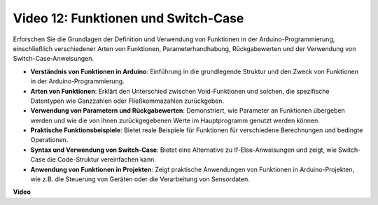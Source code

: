 Video 12: Funktionen und Switch-Case
====================================

Erforschen Sie die Grundlagen der Definition und Verwendung von Funktionen in der Arduino-Programmierung, einschließlich verschiedener Arten von Funktionen, Parameterhandhabung, Rückgabewerten und der Verwendung von Switch-Case-Anweisungen.

* **Verständnis von Funktionen in Arduino**: Einführung in die grundlegende Struktur und den Zweck von Funktionen in der Arduino-Programmierung.
* **Arten von Funktionen**: Erklärt den Unterschied zwischen Void-Funktionen und solchen, die spezifische Datentypen wie Ganzzahlen oder Fließkommazahlen zurückgeben.
* **Verwendung von Parametern und Rückgabewerten**: Demonstriert, wie Parameter an Funktionen übergeben werden und wie die von ihnen zurückgegebenen Werte im Hauptprogramm genutzt werden können.
* **Praktische Funktionsbeispiele**: Bietet reale Beispiele für Funktionen für verschiedene Berechnungen und bedingte Operationen.
* **Syntax und Verwendung von Switch-Case**: Bietet eine Alternative zu If-Else-Anweisungen und zeigt, wie Switch-Case die Code-Struktur vereinfachen kann.
* **Anwendung von Funktionen in Projekten**: Zeigt praktische Anwendungen von Funktionen in Arduino-Projekten, wie z.B. die Steuerung von Geräten oder die Verarbeitung von Sensordaten.

**Video**

.. raw:: html

    <iframe width="600" height="400" src="https://www.youtube.com/embed/JLF7FQeVlkY?si=E3rRkFU_1NGRBjTS" title="YouTube video player" frameborder="0" allow="accelerometer; autoplay; clipboard-write; encrypted-media; gyroscope; picture-in-picture; web-share" allowfullscreen></iframe>

    <br/><br/>
